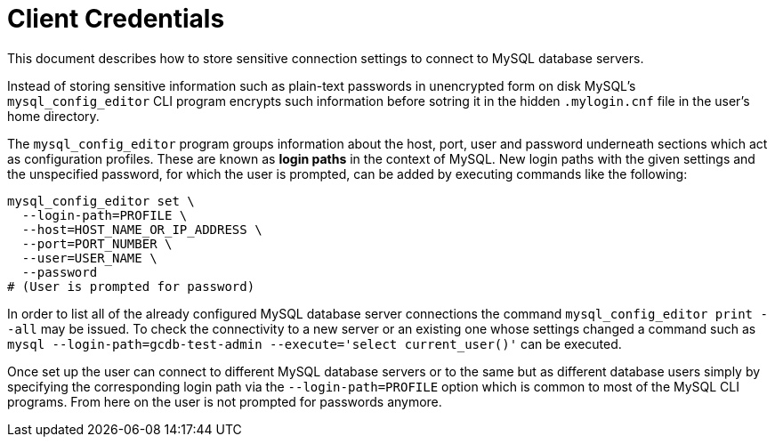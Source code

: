 # Client Credentials

This document describes how to store sensitive connection settings to connect to
MySQL database servers.

Instead of storing sensitive information such as plain-text passwords in
unencrypted form on disk MySQL's `mysql_config_editor` CLI program encrypts such
information before sotring it in the hidden `.mylogin.cnf` file in the user's
home directory.

The `mysql_config_editor` program groups information about the host, port, user
and password underneath sections which act as configuration profiles. These are
known as *login paths* in the context of MySQL. New login paths with the given
settings and the unspecified password, for which the user is prompted, can be
added by executing commands like the following:

[source,bash]
----
mysql_config_editor set \
  --login-path=PROFILE \
  --host=HOST_NAME_OR_IP_ADDRESS \
  --port=PORT_NUMBER \
  --user=USER_NAME \
  --password
# (User is prompted for password)
----

In order to list all of the already configured MySQL database server connections
the command `mysql_config_editor print --all` may be issued. To check the
connectivity to a new server or an existing one whose settings changed a command
such as `mysql --login-path=gcdb-test-admin --execute='select current_user()'`
can be executed.

Once set up the user can connect to different MySQL database servers or to the
same but as different database users simply by specifying the corresponding
login path via the `--login-path=PROFILE` option which is common to most of the
MySQL CLI programs. From here on the user is not prompted for passwords anymore.
